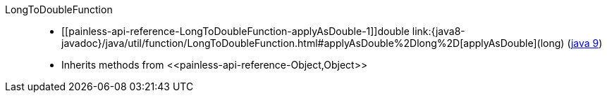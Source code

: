 ////
Automatically generated by PainlessDocGenerator. Do not edit.
Rebuild by running `gradle generatePainlessApi`.
////

[[painless-api-reference-LongToDoubleFunction]]++LongToDoubleFunction++::
* ++[[painless-api-reference-LongToDoubleFunction-applyAsDouble-1]]double link:{java8-javadoc}/java/util/function/LongToDoubleFunction.html#applyAsDouble%2Dlong%2D[applyAsDouble](long)++ (link:{java9-javadoc}/java/util/function/LongToDoubleFunction.html#applyAsDouble%2Dlong%2D[java 9])
* Inherits methods from ++<<painless-api-reference-Object,Object>>++
